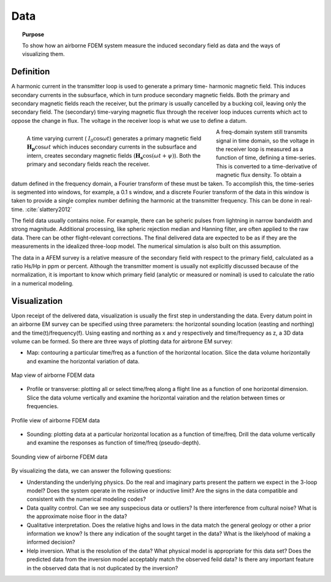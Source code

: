 .. _airborne_fdem_data:

Data
====

.. topic:: Purpose 

   To show how an airborne FDEM system measure the induced secondary field as data and the ways of visualizing them.

Definition
----------

A harmonic current in the transmitter loop is used to generate a primary time-
harmonic magnetic field. This induces secondary currents in the subsurface,
which in turn produce secondary magnetic fields. Both the primary and
secondary magnetic fields reach the receiver, but the primary is usually
cancelled by a bucking coil, leaving only the secondary field. The (secondary)
time-varying magnetic flux through the receiver loop induces currents which
act to oppose the change in flux. The voltage in the receiver loop is what we
use to define a datum.

.. figure:: ./images/3loops.jpg
    :align: left
    :figwidth: 60%
    :name: 3loops

    A time varying current ( :math:`I_0 \cos \omega t`) generates a primary
    magnetic field :math:`\mathbf{H_p} \cos \omega t` which induces secondary
    currents in the subsurface and intern, creates secondary magnetic fields
    (:math:`\mathbf{H_s} \cos(\omega t + \psi)`). Both the primary and secondary
    fields reach the receiver.

A freq-domain system still transmits signal in time domain, so the voltage in
the receiver loop is measured as a function of time, defining a time-series.
This is converted to a time-derivative of magnetic flux density. To obtain a
datum defined in the frequency domain, a Fourier transform of these must be
taken. To accomplish this, the time-series is segmented into windows, for
example, a 0.1 s window, and a discrete Fourier transform of the data in this
window is taken to provide a single complex number defining the harmonic at
the transmitter frequency. This can be done in real-time. :cite:`slattery2012`

The field data usually contains noise. For example, there can be spheric
pulses from lightning in narrow bandwidth and strong magnitude. Additional
processing, like spheric rejection median and Hanning filter, are often
applied to the raw data. There can be other flight-relevant corrections. The
final delivered data are expected to be as if they are the measurements in the
idealized three-loop model. The numerical simulation is also built on this
assumption.

The data in a AFEM survey is a relative measure of the secondary field with
respect to the primary field, calculated as a ratio Hs/Hp in ppm or percent.
Although the transmitter moment is usually not explicitly discussed because of
the normalization, it is important to know which primary field (analytic or
measured or nominal) is used to calculate the ratio in a numerical modeling.



Visualization
-------------

Upon receipt of the delivered data, visualization is usually the first step in
understanding the data. Every datum point in an airborne EM survey can be
specified using three parameters: the horizontal sounding location (easting
and northing) and the time(t)/frequency(f). Using easting and northing as x
and y respectively and time/frequency as z, a 3D data volume can be formed. So
there are three ways of plotting data for airbrone EM survey:

- Map: contouring a particular time/freq as a function of the horizontal location. Slice the data volume horizontally and examine the horizontal variation of data.

.. figure:: ./images/afem_visual_map.jpg
    :align: center
    :width: 80%
    :name: afem_visual_map

    Map view of airborne FDEM data

- Profile or transverse: plotting all or select time/freq along a flight line
  as a function of one horizontal dimension. Slice the data volume vertically
  and examine the horizontal vairation and the relation between times or
  frequencies.

.. figure:: ./images/afem_visual_profile.jpg
    :align: center
    :width: 80%
    :name: afem_visual_profile

    Profile view of airborne FDEM data

- Sounding: plotting data at a particular horizontal location as a function of
  time/freq. Drill the data volume vertically and examine the responses as
  function of time/freq (pseudo-depth).

.. figure:: ./images/afem_visual_sounding.jpg
    :align: center
    :width: 80%
    :name: afem_visual_sounding

    Sounding view of airborne FDEM data

By visualizing the data, we can answer the following questions:

- Understanding the underlying physics. Do the real and imaginary parts
  present the pattern we expect in the 3-loop model? Does the system operate
  in the resistive or inductive limit? Are the signs in the data compatible
  and consistent with the numerical modeling codes?

- Data quality control. Can we see any suspecious data or outliers? Is there
  interference from cultural noise? What is the approximate noise floor in the
  data?

- Qualitative interpretation. Does the relative highs and lows in the data
  match the general geology or other a prior information we know? Is there any
  indication of the sought target in the data? What is the likelyhood of
  making a informed decision?

- Help inversion. What is the resolution of the data? What physical model is
  appropriate for this data set? Does the predicted data from the inversion
  model acceptably match the observed feild data? Is there any important
  feature in the observed data that is not duplicated by the inversion?






